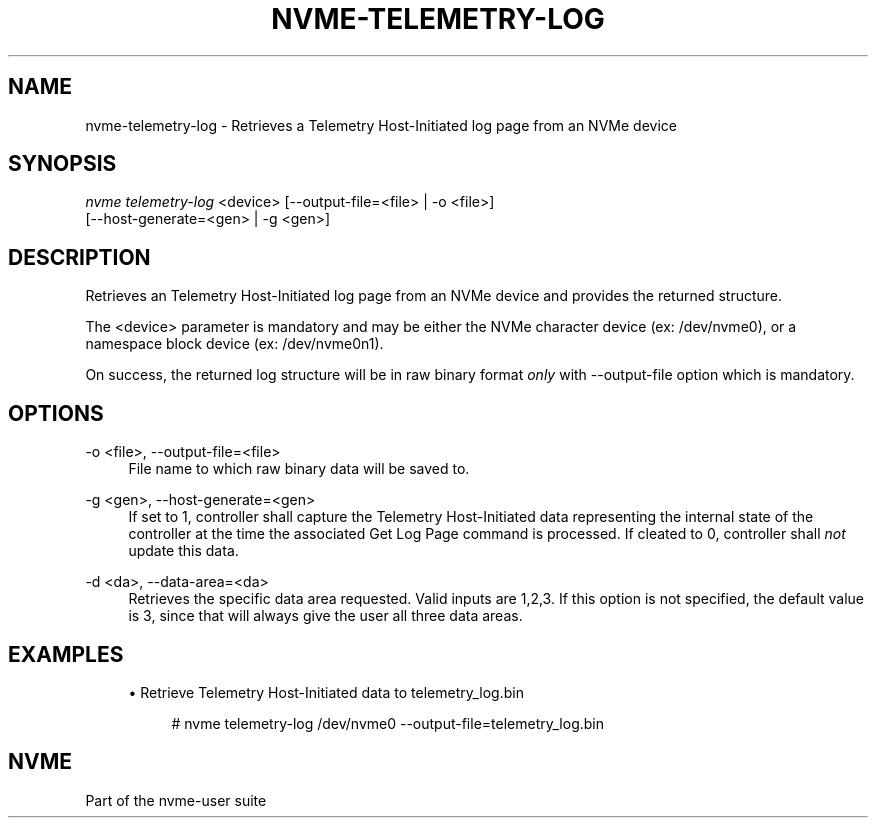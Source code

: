 '\" t
.\"     Title: nvme-telemetry-log
.\"    Author: [FIXME: author] [see http://www.docbook.org/tdg5/en/html/author]
.\" Generator: DocBook XSL Stylesheets vsnapshot <http://docbook.sf.net/>
.\"      Date: 04/08/2019
.\"    Manual: NVMe Manual
.\"    Source: NVMe
.\"  Language: English
.\"
.TH "NVME\-TELEMETRY\-LOG" "1" "04/08/2019" "NVMe" "NVMe Manual"
.\" -----------------------------------------------------------------
.\" * Define some portability stuff
.\" -----------------------------------------------------------------
.\" ~~~~~~~~~~~~~~~~~~~~~~~~~~~~~~~~~~~~~~~~~~~~~~~~~~~~~~~~~~~~~~~~~
.\" http://bugs.debian.org/507673
.\" http://lists.gnu.org/archive/html/groff/2009-02/msg00013.html
.\" ~~~~~~~~~~~~~~~~~~~~~~~~~~~~~~~~~~~~~~~~~~~~~~~~~~~~~~~~~~~~~~~~~
.ie \n(.g .ds Aq \(aq
.el       .ds Aq '
.\" -----------------------------------------------------------------
.\" * set default formatting
.\" -----------------------------------------------------------------
.\" disable hyphenation
.nh
.\" disable justification (adjust text to left margin only)
.ad l
.\" -----------------------------------------------------------------
.\" * MAIN CONTENT STARTS HERE *
.\" -----------------------------------------------------------------
.SH "NAME"
nvme-telemetry-log \- Retrieves a Telemetry Host\-Initiated log page from an NVMe device
.SH "SYNOPSIS"
.sp
.nf
\fInvme telemetry\-log\fR <device> [\-\-output\-file=<file> | \-o <file>]
                      [\-\-host\-generate=<gen> | \-g <gen>]
.fi
.SH "DESCRIPTION"
.sp
Retrieves an Telemetry Host\-Initiated log page from an NVMe device and provides the returned structure\&.
.sp
The <device> parameter is mandatory and may be either the NVMe character device (ex: /dev/nvme0), or a namespace block device (ex: /dev/nvme0n1)\&.
.sp
On success, the returned log structure will be in raw binary format \fIonly\fR with \-\-output\-file option which is mandatory\&.
.SH "OPTIONS"
.PP
\-o <file>, \-\-output\-file=<file>
.RS 4
File name to which raw binary data will be saved to\&.
.RE
.PP
\-g <gen>, \-\-host\-generate=<gen>
.RS 4
If set to 1, controller shall capture the Telemetry Host\-Initiated data representing the internal state of the controller at the time the associated Get Log Page command is processed\&. If cleated to 0, controller shall
\fInot\fR
update this data\&.
.RE
.PP
\-d <da>, \-\-data\-area=<da>
.RS 4
Retrieves the specific data area requested\&. Valid inputs are 1,2,3\&. If this option is not specified, the default value is 3, since that will always give the user all three data areas\&.
.RE
.SH "EXAMPLES"
.sp
.RS 4
.ie n \{\
\h'-04'\(bu\h'+03'\c
.\}
.el \{\
.sp -1
.IP \(bu 2.3
.\}
Retrieve Telemetry Host\-Initiated data to telemetry_log\&.bin
.sp
.if n \{\
.RS 4
.\}
.nf
# nvme telemetry\-log /dev/nvme0 \-\-output\-file=telemetry_log\&.bin
.fi
.if n \{\
.RE
.\}
.RE
.SH "NVME"
.sp
Part of the nvme\-user suite
